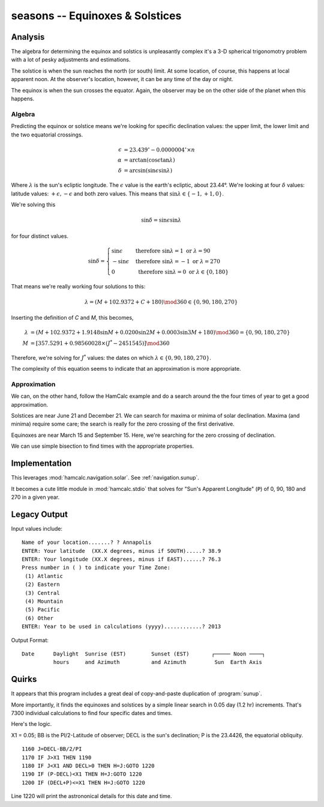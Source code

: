 seasons -- Equinoxes & Solstices
-----------------------------------------

Analysis
~~~~~~~~~~~

The algebra for determining the equinox and solstics is unpleasantly
complex it's a 3-D spherical trigonomotry problem with a lot of
pesky adjustments and estimations.

The solstice is when the sun reaches the north (or south) limit. At some location, of course, this happens at local apparent noon. At the observer's location, however, it can be any time of the day or night.

The equinox is when the sun crosses the equator. Again, the observer may be on the other side of the planet when this happens.

Algebra
^^^^^^^^

Predicting the equinox or solstice means we're looking for specific declination values: the upper limit, the lower limit and the two equatorial crossings.

..  math::

    \epsilon &= 23.439^{\circ} - 0.0000004^{\circ} \times n \\
    \alpha &= \arctan (\cos \epsilon \tan \lambda) \\
    \delta &= \arcsin (\sin \epsilon \sin \lambda)

Where :math:`\lambda` is the sun's ecliptic longitude. The :math:`\epsilon`
value is the earth's ecliptic, about 23.44°.  We're looking
at four :math:`\delta` values:
latitude values: :math:`+\epsilon, -\epsilon` and both zero values.
This means that :math:`\sin \lambda \in \lbrace -1, +1, 0 \rbrace`.

We're solving this

..  math::

    \sin \delta = \sin \epsilon \sin \lambda

for four distinct values.

..  math::

    \sin \delta = \begin{cases}
    \sin \epsilon &\text{ therefore } \sin \lambda = 1 \text{ or } \lambda = 90 \\
    -\sin \epsilon &\text{ therefore } \sin \lambda = -1 \text{ or } \lambda = 270 \\
    0 &\text{ therefore } \sin \lambda = 0 \text{ or } \lambda \in \lbrace 0, 180 \rbrace
    \end{cases}

That means we're really working four solutions to this:

..  math::

    \lambda = ( M + 102.9372 + C + 180 ) \mod 360 \in \lbrace 0, 90, 180, 270 \rbrace

Inserting the definition of *C* and *M*, this becomes,

..  math::

    \lambda &= ( M + 102.9372 + 1.9148 \sin M + 0.0200 \sin 2M + 0.0003 \sin 3M + 180 ) \mod 360 = \lbrace 0, 90, 180, 270 \rbrace \\
    M &=  \left[ 357.5291 + 0.98560028 \times ( J^{*} - 2451545) \right] \mod 360

Therefore, we're solving for :math:`J^{*}` values: the dates on which
:math:`\lambda  \in \lbrace 0, 90, 180, 270 \rbrace`.

The complexity of this equation seems to indicate that an approximation
is more appropriate.

Approximation
^^^^^^^^^^^^^^

We can, on the other hand, follow the HamCalc example and do a search
around the the four times of year to get a good approximation.

Solstices are near June 21 and December 21. We can search
for maxima or minima of solar declination. Maxima (and minima) require
some care; the search is really for the zero crossing of the first
derivative.

Equinoxes are near March 15 and September 15. Here, we're searching
for the zero crossing of declination.

We can use simple bisection to find times with the appropriate properties.

Implementation
~~~~~~~~~~~~~~~

This leverages :mod:`hamcalc.navigation.solar`.
See :ref:`navigation.sunup`.

It becomes a cute little module in :mod:`hamcalc.stdio` that solves
for "Sun's Apparent Longitude" (``P``) of 0, 90, 180 and 270 in
a given year.

Legacy Output
~~~~~~~~~~~~~~

Input values include::

    Name of your location.......? ? Annapolis
    ENTER: Your latitude  (XX.X degrees, minus if SOUTH).....? 38.9
    ENTER: Your longitude (XX.X degrees, minus if EAST)......? 76.3
    Press number in ( ) to indicate your Time Zone:
     (1) Atlantic
     (2) Eastern
     (3) Central
     (4) Mountain
     (5) Pacific
     (6) Other
    ENTER: Year to be used in calculations (yyyy)............? 2013

Output Format::

   Date      Daylight  Sunrise (EST)        Sunset (EST)       ┌───── Noon ────┐
             hours     and Azimuth          and Azimuth         Sun  Earth Axis


Quirks
~~~~~~~~

It appears that this program includes a great deal of copy-and-paste
duplication of :program:`sunup`.

More importantly, it finds the equinoxes and solstices by a simple linear
search in 0.05 day (1.2 hr) increments. That's 7300 individual calculations
to find four specific dates and times.

Here's the logic.

X1 = 0.05; BB is the PI/2-Latitude of observer; DECL is the sun's declination;
P is the 23.4426, the equatorial obliquity.

::

    1160 J=DECL-BB/2/PI
    1170 IF J>X1 THEN 1190
    1180 IF J<X1 AND DECL>0 THEN H=J:GOTO 1220
    1190 IF (P-DECL)<X1 THEN H=J:GOTO 1220
    1200 IF (DECL+P)<=X1 THEN H=J:GOTO 1220

Line 1220 will print the astrononical details for this date and time.

